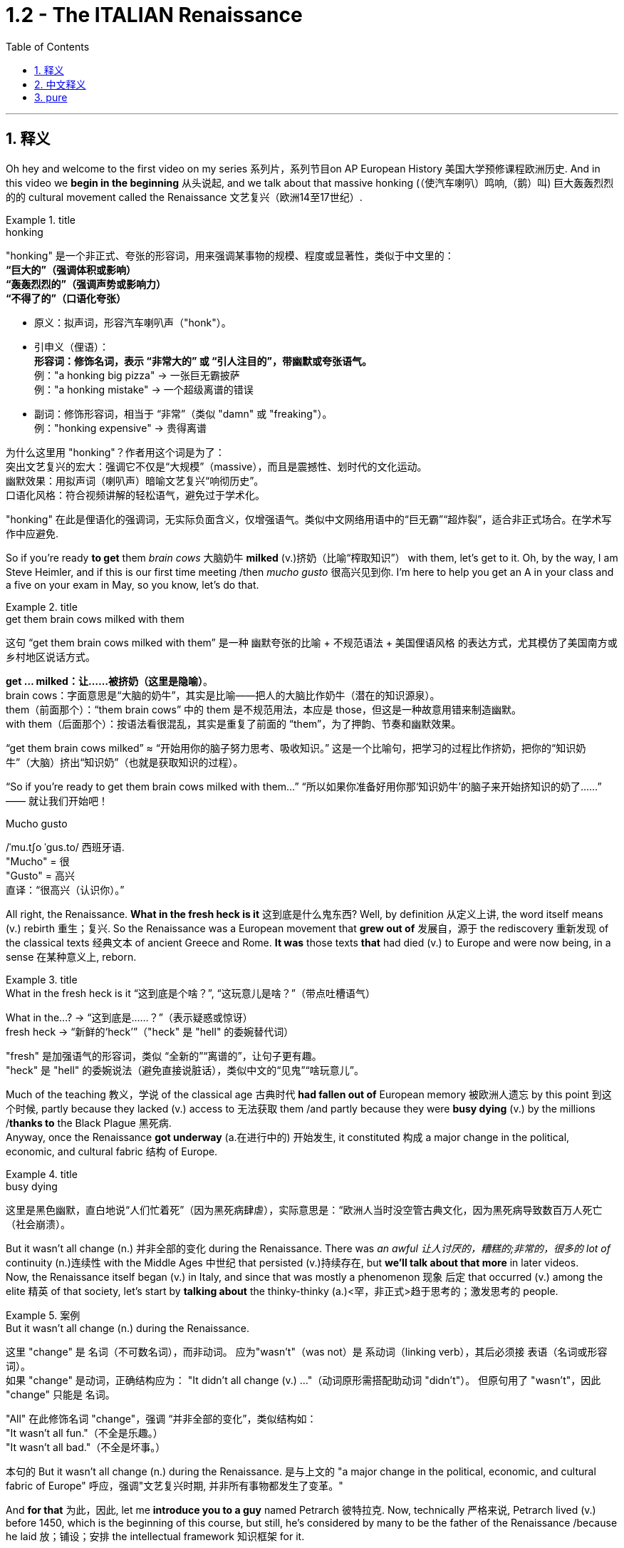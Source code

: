 
= 1.2 - The ITALIAN Renaissance
:toc: left
:toclevels: 3
:sectnums:
:stylesheet: ../../myAdocCss.css

'''

== 释义

Oh hey and welcome to the first video on my series 系列片，系列节目on AP European History 美国大学预修课程欧洲历史. And in this video we *begin in the beginning* 从头说起, and we talk about that massive honking (（使汽车喇叭）鸣响,（鹅）叫) 巨大轰轰烈烈的的 cultural movement called the Renaissance 文艺复兴（欧洲14至17世纪）. +

[.my1]
.title
====
.honking
"honking"​​ 是一个​​非正式、夸张的形容词​​，用来强调某事物的​​规模、程度或显著性​​，类似于中文里的： +
*​​“巨大的”​​（强调体积或影响） +
​​“轰轰烈烈的”​​（强调声势或影响力） +
​​“不得了的”​​（口语化夸张）* +

- 原义​​：拟声词，形容​​汽车喇叭声​​（"honk"）。

- ​​引申义​​（俚语）： +
​​*形容词​​：修饰名词，表示 ​​“非常大的”​​ 或 ​​“引人注目的”​​，带幽默或夸张语气。* +
例：​​"a honking big pizza"​​ → 一张巨无霸披萨 +
例：​​"a honking mistake"​​ → 一个超级离谱的错误 +

- ​​副词​​：修饰形容词，相当于 ​​“非常”​​（类似 "damn" 或 "freaking"）。 +
例：​​"honking expensive"​​ → 贵得离谱 +

为什么这里用 "honking"？​​
作者用这个词是为了： +
​​突出文艺复兴的宏大​​：强调它不仅是“大规模”（massive），而且是​​震撼性、划时代​​的文化运动。 +
​​幽默效果​​：用拟声词（喇叭声）暗喻文艺复兴“响彻历史”。 +
​​口语化风格​​：符合视频讲解的轻松语气，避免过于学术化。 +

"honking" 在此是​​俚语化的强调词​​，无实际负面含义，仅增强语气。类似中文网络用语中的“巨无霸”“超炸裂”，适合非正式场合。在学术写作中应避免.
====

So if you're ready *to get* them _brain cows_ 大脑奶牛 *milked* (v.)挤奶（比喻“榨取知识”） with them, let's get to it. Oh, by the way, I am Steve Heimler, and if this is our first time meeting /then _mucho gusto_ 很高兴见到你. I'm here to help you get an A in your class and a five on your exam in May, so you know, let's do that. +

[.my1]
.title
====
.get them brain cows milked with them
这句 “get them brain cows milked with them” 是一种 幽默夸张的比喻 + 不规范语法 + 美国俚语风格 的表达方式，尤其模仿了美国南方或乡村地区说话方式。

*get ... milked：让……被挤奶（这里是隐喻）*。 +
brain cows：字面意思是“大脑的奶牛”，其实是比喻——把人的大脑比作奶牛（潜在的知识源泉）。 +
them（前面那个）：“them brain cows” 中的 them 是不规范用法，本应是 those，但这是一种故意用错来制造幽默。 +
with them（后面那个）：按语法看很混乱，其实是重复了前面的 “them”，为了押韵、节奏和幽默效果。 +

“get them brain cows milked” ≈ “开始用你的脑子努力思考、吸收知识。” 这是一个比喻句，把学习的过程比作挤奶，把你的“知识奶牛”（大脑）挤出“知识奶”（也就是获取知识的过程）。

“So if you’re ready to get them brain cows milked with them...”
“所以如果你准备好用你那‘知识奶牛’的脑子来开始挤知识的奶了……”
—— 就让我们开始吧！

.Mucho gusto
/ˈmu.tʃo ˈɡus.to/ ​​西班牙语. +
​​"Mucho"​​ = 很 +
​​"Gusto"​​ = 高兴 +
直译：​​“很高兴（认识你）。” +
====

All right, the Renaissance. *What in the fresh heck is it* 这到底是什么鬼东西? Well, by definition 从定义上讲, the word itself means (v.) rebirth 重生；复兴. So the Renaissance was a European movement that *grew out of* 发展自，源于 the rediscovery 重新发现 of the classical texts 经典文本 of ancient Greece and Rome. *It was* those texts *that* had died (v.) to Europe and were now being, in a sense 在某种意义上, reborn. +

[.my1]
.title
====
.What in the fresh heck is it “这到底是个啥？”​​, ​​“这玩意儿是啥？”​​（带点吐槽语气）
What in the...?​​ → “这到底是……？”（表示疑惑或惊讶） +
fresh heck  → “新鲜的‘heck’”（"heck" 是 "hell" 的委婉替代词）

​​"fresh"​​ 是加强语气的形容词，类似 ​​“全新的”“离谱的”​​，让句子更有趣。 +
"heck"​​ 是 ​​"hell"​​ 的委婉说法（避免直接说脏话），类似中文的“见鬼”“啥玩意儿”。
====

Much of the teaching 教义，学说 of the classical age 古典时代 *had fallen out of* European memory 被欧洲人遗忘 by this point 到这个时候, partly because they lacked (v.) access to 无法获取 them /and partly because they were *busy dying* (v.) by the millions /*thanks to* the Black Plague 黑死病.  +
Anyway, once the Renaissance *got underway* (a.在进行中的) 开始发生, it constituted 构成 a major change in the political, economic, and cultural fabric 结构 of Europe. +

[.my1]
.title
====
.busy dying
这里是​​黑色幽默​​，直白地说“人们忙着死”（因为黑死病肆虐），实际意思是：
​​“欧洲人当时没空管古典文化，因为黑死病导致数百万人死亡（社会崩溃）。
====

But it wasn't all change (n.) 并非全部的变化 during the Renaissance.
There was _an awful 让人讨厌的，糟糕的;非常的，很多的 lot of_ continuity (n.)连续性 with the Middle Ages 中世纪 that persisted (v.)持续存在, but *we'll talk about that more* in later videos.  +
Now, the Renaissance itself began (v.) in Italy, and since that was mostly a phenomenon 现象 后定 that occurred (v.) among the elite 精英 of that society, let's start by *talking about* the thinky-thinky (a.)<罕，非正式>趋于思考的；激发思考的 people. +

[.my1]
.案例
====
.But it wasn’t all change (n.) during the Renaissance.
这里 "change"​​ 是 ​​名词​​（不可数名词），而非动词。 应为​​"wasn’t"​​（was not）是 ​​系动词​​（linking verb），其后必须接 ​​表语​​（名词或形容词）。 +
如果 "change" 是动词，正确结构应为：
"It didn’t all change (v.) ..."（动词原形需搭配助动词 "didn’t"）。
但原句用了 ​​"wasn’t"​​，因此 "change" 只能是 ​​名词​​。

"All" 在此修饰名词 "change"，强调 ​​“并非全部的变化”​​，类似结构如： +
"It wasn’t all fun."（不全是乐趣。） +
"It wasn’t all bad."（不全是坏事。） +

本句的  But it wasn’t all change (n.) during the Renaissance. 是与上文的 "a major change in the political, economic, and cultural fabric of Europe" 呼应，强调"文艺复兴时期, 并非所有事物都发生了变革。"

====

And *for that* 为此，因此, let me *introduce you to a guy* named Petrarch 彼特拉克. Now, technically 严格来说, Petrarch lived (v.) before 1450, which is the beginning of this course, but still, he's considered by many to be the father of the Renaissance /because he laid 放；铺设；安排 the intellectual framework 知识框架 for it. +

[.my1]
.title
====
.Petrarch
image:/img/Petrarch.webp[,15%]

Francis Petrarch, 1304- 1374年；活在文艺复兴之前至少50年. 意大利文艺复兴早期的诗人，也是最早的人文主义者之一。他还因第一个提出“黑暗时代”概念而闻名。
====


Specifically 具体来说, he developed a new philosophy called humanism 人文主义, which *focused on* the unlimited potential 无限潜力 of human beings *as an end* 作为目的 in themselves 本身就是目的.  +
He was also the first major figure 重要人物 to go *rooting around* 翻找、搜寻、仔细探索 in  classical texts, and when he found the writings of the ancient Roman orator 演说家 Cicero 西塞罗, he found a model for _the eloquence 雄辩 in Latin_ that would define (v.) the intellectual output 知识成果 of other Renaissance thinkers. +

[.my1]
.title
====
.root around
这个短语原指动物（如猪）用鼻子拱地翻找食物，引申为人类“翻箱倒柜”或“深入挖掘”的动作，常带有随意但专注的意味。 +
例：She *rooted around* in her bag for the keys.（她在包里翻找钥匙。）
====

This emphasis (n.)重要性，强调 would lead to a new discipline 学科 called philology 文献学；语言学, which was an inquiry 探查，探询 into 探究 the history and development of language, especially Latin.  +
And the poster 海报 boy  典型代表 for philological studies 语文学研究 was Lorenzo Valla 洛伦佐·瓦拉, who identified (v.)鉴定；辨认 several different stages 不同阶段 in the development of the Latin language. +



Now, that may not *seem (v.) like* a big deal 重要的事或人；（讽刺）没什么大不了的 to you, but because Valla could discern (v.)辨别 the differences /between Latin 后定 written (v.) in the 4th century /*versus* 与…相比 Latin 后定 written (v.) in the 12th century, for example, he was able *to demonstrate (v.)证明；证实；论证 that* various documents 各种文献 that were held as authoritative (a.)权威的 for the Church -- precisely because of their antiquity (n.)古老性;古代（尤指古希腊和古罗马时期） -- were actually written (v.) closer to the present age, and thus their authority could *be questioned* 被质疑. +

You know, `主` questioning (v.) the authority of documents `系` was kind of a big deal, especially when you'*re dealing with* documents of the Church, which he was.  +
Anyway, eventually, Renaissance thinkers *self-consciously 自觉地 understood* (v.) themselves *as* humanists 人文主义者 *in the vein 静脉；（植物的）叶脉;风格；方式 of* 以…的风格 Petrarch 彼特拉克. +

For example, _Giovanni Pico della Mirandola_ 乔瓦尼·皮科·德拉·米兰多拉 wrote (v.) one of _the most widely read humanistic books_ called _Oration (n.)演说；致辞 on the Dignity of Man_ 《论人的尊严》, in which he *waxed (v.)给…打蜡;说话变得（热情、雄辩、伤感等）起来 eloquently (ad.)善辩地；富于表现力地;滔滔不绝地阐述 about* the unlimited potential 无限潜力 *bound 捆绑；系 up* 捆绑,紧紧束缚在……里;蕴含于 in the human being. +

[.my1]
.title
====
.wax
[ V-ADJ] *~ lyrical (a.)抒情的，热情奔放的;音乐般的，有音乐特征的, eloquent (a.)雄辩的，口才流利的；传神的，明确表示的, sentimental  (a.)情感的（而非理性的）；多愁善感的，柔情的；（故事、电影、书等）感伤的，故作伤感的, etc.* ( formal ) to become lyrical , etc. when speaking or writing 说话变得（热情、雄辩、伤感等）起来 +
• He waxed lyrical (a.)抒情的，热情奔放的 on the food at the new restaurant.他对这家新餐馆的菜肴, 越说越来劲。 +
====

Okay, so you're starting to taste (v.) the sauce 酱，调味汁 of the Renaissance. You might even say the Renaissance... oh, that's funny.  +
Anyway, we've got _a revival 复兴 of classical text_ and _the defining (n.)定义,给……下定义 philosophy of humanism_. +

Now, some Renaissance humanists continued *to believe in* God, but others championed (v.)拥护 secularism 世俗主义；现世主义, which *refers to* 指的是 the decoupling 去耦,分离 of religious belief 宗教信仰 from society, and individualism 个人主义, which emphasized (v.) the triumph of the individual 个人的胜利 *as opposed to* （表示对比）而，相对于;而不是 the community 群体. +

[.my1]
.title
====
.secular
-> 来自 saeculum,现时，现世，可能来自 PIE*se,播种， 耕种，词源同 seed,semen.-cul,-culum,工具格后缀，词源同 oracle,hibernacle.比喻用法，即相 比于神和宗教的永恒，种子只有一次生命过程，引申词义世俗的，非宗教的。

.AS OPPOSED TO
( formal ) used to make a contrast between two things （表示对比）而，相对于 +
•200 attended, *as opposed to* 300 the previous year. 出席的有200人，而前一年是300人。 +
•This exercise develops(v.) suppleness (n.)柔软；易弯曲；顺从 *as opposed to (= rather than)* strength. 这项锻炼不是增强力量，而是增强柔韧性的。 +
====

Now, as I mentioned before, all these new ideas were largely confined to 局限于 _a handful of 少数 elite folks_ at the beginning.  +
But in the 1440s, with the invention of the _printing press_ 印刷机, the ideas spread (v.) widely and with great speed, *so much so that* 如此之甚以至于 these new ideas started (v.) challenging the institutional power 机构权力 of universities and other power centers 权力中心. +

[.my1]
.title
====
.so much so (that)
to the extent that +
- The twins look (v.) alike — *so much so that* even their parents sometimes confuse (v.) them.
====


For example, education underwent (v.)经历；遭遇（undergo 的过去式） a significant 显著的，相当数量的；重要的，意义重大的 change during this period.  +
Since humanism was the flavor 情味，风味；香料；滋味 of the age 时代潮流, education became even more important.  +
Remember, humanism was the idea that human beings had unlimited potential, but if that potential was going to be reached, you *had to* get yourself educated. 但如果要实现这种潜力，你必须接受教育. +

And if you wanted to get yourself educated, then you needed to submit (v.)使经受，使受到;顺从；屈服 yourself to 使自己致力于 the new emphasis on liberal studies 人文教育.  +
These subjects included rhetoric 修辞学, grammar 语法, logic 逻辑学, history, and moral philosophy 道德哲学.  +
The idea was that these disciplines 学科 would *shape* (v.) that _fleshy  (a.)肉的；肉质的；丰满的 ball_ 肉球  in your skull 颅骨，头骨 *into* a virtuous 道德高尚的，品行端正的 thinking machine 有道德的思考机器, and the emphasis on rhetoric *meant (v.) that* you could express (v.) those ideas eloquently 雄辩地. +

Now, this humanistic manner (n.) of thinking also *led to* changes in how people understood their interactions 互动，交流 in the public sphere 公共领域.  +
This started among the Italian city-states 意大利城邦, `主` *which* you should know `系` *was* just _a handful of_ 一把；一小撮；少量的 regional kingdoms *at this point* and not the unified Italian state 统一的意大利国家 that we know today. +

Anyway, `主` the result of *applying* (v.) humanism *to* the public sphere `谓` *became known as* civic humanism 公民人文主义.  +
The idea here was that `主` all the work that a person did *to shape* (v.) their minds *into* _a virtuous 道德高尚的，品行端正的 piece of meat_ `谓` ought *to be applied to* the political and economic realities 现实 of the state 后定 in which they live. +

In this vein 在这个方面，在这个思路上，按照这个方式;本着这种精神, you had Baldassare Castiglione 巴尔达萨雷·卡斯蒂廖内, whose book The Courtier 《廷臣论》 *served as* a guide for how an educated young man should behave (v.) in courtly society 宫廷社会 -- namely 即, to be a gentleman 绅士.  +
Castiglione *argued (v.) that* an educated man should be skilled (v.) in all the humanistic disciplines, write (v.) and speak (v.) with eloquence 流利的口才，流畅的文笔；雄辩术，修辞, be physically strong, and most of all, mentally awake (a.)思维敏捷. +

Another example was Leonardo Bruni 莱昂纳多·布鲁尼, who wrote _The New Cicero_ 《新西塞罗》, in which he argued that `主` the intellectual man `系` was duty-bound (a.)义不容辞的,责无旁贷 to 有责任 deploy (v.)运用 his education in service of the state. +

And then there was our boy Niccolò Machiavelli 尼可罗·马基雅维利. And this guy is going *to show up 使显露; 显露 a lot* throughout  遍及，到处；自始至终，贯穿整个时期 this course, so let's spend (v.) a little time with him.  +
`主` Machiavelli's preoccupation (n.)使人全神贯注的事物，使人入神的事物；全神贯注，入神 with 关注 _the proper method 正确方法 of wielding (v.)运用，行使，支配（权力等） political power_ 行使政治权力 `谓` *was laid out*  摆放,清晰地表达 in a little book called _The Prince_ 《君主论》. +

[.my1]
.title
====
.Niccolò Machiavelli
image:/img/Niccolò Machiavelli.jpg[,15%]
====

Here, Machiavelli argued that a ruler's main goal was to preserve (v.) power 维护权力 at all costs 不惜一切代价, and in that way, the ruler could ensure (v.) order and stability 秩序与稳定. +
And because Machiavelli believed that human beings were essentially 本质上，根本上 self-interested turds (粪块；可鄙的人) 自私自利的人, the ruler had to wield (v.) power *in accordance with* 依照;与……一致；按照……的规定或要求 their nature. +

So if, to maintain (v.) power, the prince had to be brutal 残忍的, then *so be it* 那就这样吧(表示对某事无能为力，接受现实).  +
If the prince 王子，王孙；（小国的）国君，亲王；佼佼者，名家； （某些欧洲国家的）贵族, on the other hand, had to be kind, you know, so be it 就这样吧.  +
The point is: maintain (v.) power at all costs. +

And this was a huge departure 背离；离开，启程 from 与…大相径庭 older writings on _what it took to be a good ruler_, where the ruler's behavior was measured (v.) against 对照 _the virtues 美德 后定 established in the Bible_.  +
Machiavelli was like, "Oh, that's cute. But now, man, if a turd needs (v.) flushing 冲洗, you flush (v.) it."  +
You know, you wrote that in Latin? That was a... you know, rough translation 粗略翻译. +

And of course, the Renaissance marked (v.)赋予特征；给…确定性质 a new expression 表达，表示 of artistic endeavors (尝试；努力) 艺术创作 as well.  +
And `主` the emphasis 重要性，重点强调 in art `谓` followed (v.) the same contours 轮廓 as everything else: classical revival 古典文艺复兴 and humanist inspiration 人文主义灵感. +

[.my2]
当然，文艺复兴也标志着一种新的艺术表现形式。艺术的重点和其他一切,都遵循同样的轮廓：古典复兴和人文主义灵感。

Now, artists in the Middle Ages -- before our _time period_ begins -- portrayed (v.)描绘 almost exclusively 仅仅，单独地，专门地；作为唯一的（消息）来源;几乎完全地 religious themes 宗教主题, rich with symbolism (象征，象征主义)充满象征意义.  +
And Renaissance artists *also* portrayed (v.)描绘，描述 _religious themes_ *but also* *branched (v.)长出树枝 out into* 扩展到 personal, political, and classical themes as well. +

A Renaissance artist also emphasized (v.) naturalism 自然主义, which was a style that portrayed (v.) the world *as it was* 如实描绘世界, not in ① _the mysteries_ of _symbolic figures_ 象征性人物或形象 and ② _the flatness_ 平面感 that usually characterized (v.) art in the Middle Ages.  +
No, Renaissance artists pursued (v.)追求；获得；达到（目标） their realistic depiction 写实描绘 of nature *as their primary goal* 作为他们的首要目标, which is why there's so many dang （非正式）该死的；十足的（等于damn） naked people in Renaissance art.  +
Because, you know, what's *more* natural *than* your _birthday suit_ (套装；西装；西服) 赤裸裸的状态,裸体? +

Anyway, *in addition to* 除了……之外 an emphasis on naturalism, there was also a new technique employed 采用, namely geometric perspective 几何透视法.  +
And this was a way to portray (v.) realistic depth 真实深度 in a scene 场景.  +
For example, you see this in _Leonardo da Vinci_'s painting (n.) The Last Supper 《最后的晚餐》.
Notice (v.) how the lines in the room slope (v.)倾斜 /so that it creates (v.) the illusion of depth 深度错觉. +


Now, *in addition to* da Vinci, let me introduce you to a few important artists during this time.  +
You had Michelangelo 米开朗基罗, whose sculpture 雕塑 of the biblical (a.)《圣经》中的，有关《圣经》的；宏大的，大规模的 David 《大卫》 gives you an example of a religious theme, but notice (v.) the humanist influence 人文主义影响.  +
The guy is sculpted (v.)雕刻 like a Greek god, which is to say 换句话说, in the image of perfected humanity 完美的人类形象. +

Also, you should know Raphael 拉斐尔, whose painting _The School of Athens_ 《雅典学院》 *puts* all of this *on display* （特性、情感或能力的）显示，表现，表露 as well 他的画作《雅典学派》也展示了这一切.  +
You've got classical themes 古典主题 -- *not least* 尤其，特别是 with Plato 柏拉图 and Aristotle 亚里士多德 here in the middle -- and notice (v.) the geometric perspective of the whole thing, which suggests (v.) balance and order 平衡与秩序. +

[.my1]
.title
====
.not least
phrase. You can use *not least* to emphasize a particularly important example or reason.
短语。你可以用“not least”来强调一个特别重要的例子或原因 。 +
- Dieting can be bad for you, *not least* because it is a cause of stress.
节食可能对你有害，尤其是因为它会导致压力。 +
- Everyone is more reluctant to travel (v.) these days, *not least* the Americans.
现在每个人都越来越不愿意旅行，尤其是美国人。

.The School of Athens
image:/img/The School of Athens.png[,20%]
====

In the world of architecture 建筑领域, you had Filippo Brunelleschi 菲利波·布鲁内莱斯基, who was the chief architect 首席建筑师 on the rebuilding of the Church of San Lorenzo in Florence 佛罗伦萨圣洛伦佐教堂的重建工程.  +
Notice (v.) how he *tossed (v.)抛，扔；掷（硬币） out* 摒弃,扔掉 the Gothic conventions 哥特式传统 of medieval cathedrals 中世纪大教堂 and designed (v.) it instead with Roman columns 罗马柱 and arches 拱门. +

[.my1]
.title
====
.the Church of San Lorenzo in Florence
image:/img/the Church of San Lorenzo in Florence.jpg[,20%]
image:/img/the Church of San Lorenzo in Florence 2.jpg[,40%]

====

Now, most of these artists were patronized (v.) 得到…资助  by wealthy individuals or those in power, and probably the most significant of these patrons 赞助人 was the Medici family 美第奇家族. But we're gonna save (v.) them for a later video. +

[.my1]
.title
====
.Medici family
Medici family, Italian bourgeois (a.)中产阶级的；追求名利且平庸的，世俗的；资产阶级的，资本家的 family that ruled (v.) Florence and, later, Tuscany /during most of the period from 1434 to 1737, except for two brief intervals (from 1494 to 1512 and from 1527 to 1530). It *provided* the Roman Catholic Church *with* four popes (Leo X, Clement VII, Pius IV, and Leon XI) and married into the royal families of Europe (most notably in France, *in the persons of* Queens _Catherine de Médici_ and _Marie de Médicis_).

美第奇家族 ， 意大利资产阶级家族 ，在 1434 年至 1737 年的大部分时间里统治着佛罗伦萨 ，后来又统治了托斯卡纳 ，除了两次短暂的间歇（1494 年至 1512 年和 1527 年至 1530 年）。该家族为罗马天主教提供了四位教皇（ 利奥十世 、 克莱门特七世 、 庇护四世和利昂十一世），并与欧洲皇室联姻（最著名的是法国王后凯瑟琳·德·美第奇, 和玛丽·德·美第奇）。

not being soldiers, they were constantly confronting (v.)面对；对抗 their adversaries with bribes of gold *rather than* with battalions （军队的）营;（有组织的）队伍 of armed men.

由于他们并非军人，因此他们经常用黄金贿赂而非武装部队, 来对抗对手。

====

Okay, click right here for more of my Unit 1 videos on AP European History. And if you need even more help than that, then click right here /and grab my _AP Euro Rapid Review Pack_ 美国大学预修课程欧洲历史快速复习资料包, and all your dreams will come true. +

Heimler out. +

'''

== 中文释义

哦，嘿，欢迎来到我的AP欧洲历史系列的第一个视频。在这个视频中，我们从头开始，谈谈那个庞大的文化运动，即文艺复兴。 +

所以，如果你准备好让自己的大脑运转起来，那我们就开始吧。哦，顺便说一下，我是史蒂夫·海姆勒（Steve Heimler），如果这是我们第一次见面，很高兴认识你。我在这里是为了帮助你在课堂上取得A的成绩，并在五月份的考试中获得5分，所以，我们开始吧。 +

好的，**文艺复兴。**这到底是什么呢？嗯，**从定义上来说，这个词本身意味着重生。所以文艺复兴是一场欧洲运动，它源于对古希腊和古罗马经典文本的"重新发现"。这些文本在欧洲曾一度被遗忘，**从某种意义上说，现在它们重生了。 +

古典时代的很多学说在这时, 已经从欧洲人的记忆中消失了，部分原因是他们无法接触到这些学说，部分原因是由于黑死病，数百万人丧生，人们无暇顾及。不管怎样，*一旦文艺复兴开始，它构成了欧洲政治、经济和文化结构的重大变革。* +

**但在文艺复兴时期，并非一切都发生了变化。中世纪的很多东西依然延续了下来，**不过我们会在后面的视频中更多地谈论这个问题。现在，**文艺复兴本身始于意大利，**而且由于这主要是发生在那个社会的精英阶层中的现象，让我们从谈论那些善于思考的人开始。 +

为此，让我给你介绍一个叫**彼特拉克**（Petrarch）的人。从技术上讲，彼特拉克生活在1450年之前，而1450年是这门课程所涉及时期的开始，但尽管如此，*许多人仍认为他是"文艺复兴之父"，因为他为文艺复兴奠定了思想框架。* +

具体来说，**他发展出了一种新的哲学，叫做"人文主义"，它关注人类自身无限的潜力，并将其作为目的。他也是第一个深入研究经典文本的重要人物，**当他发现古罗马演说家西塞罗（Cicero）的作品时，他找到了一种拉丁语雄辩的典范，这种典范定义了其他文艺复兴思想家的知识成果。 +

这种强调导致了一门新学科的产生，叫做"语文学"，它是对语言，尤其是拉丁语的历史和发展的探究。语文学研究的典型代表是洛伦佐·瓦拉（Lorenzo Valla），他确定了拉丁语发展的几个不同阶段。 +

现在，这对你来说可能似乎没什么大不了的，但因为瓦拉能够辨别4世纪的拉丁语和12世纪的拉丁语之间的差异，例如，他能够证明，教会认为具有权威性的各种文件——恰恰是因为它们的古老——实际上是在更接近现代的时期撰写的，因此这些文件的权威性受到了质疑。 +

要知道，**质疑文件的"权威性"可是件大事，**尤其是当你处理的是教会的文件时，而他处理的正是教会文件。不管怎样，最终，文艺复兴时期的思想家, 自觉地将自己视为像彼特拉克那样的人文主义者。 +

例如，乔瓦尼·皮科·德拉·米兰多拉（Giovanni Pico della Mirandola）写了一本被广泛阅读的人文主义书籍，叫做《论人的尊严》（Oration on the Dignity of Man），在这本书中，*他雄辩地阐述了人类所蕴含的无限潜力。* +

好的，所以你开始领略到文艺复兴的魅力了。你甚至可以说文艺复兴……哦，这很有趣。不管怎样，我们有了经典文本的复兴,和"人文主义"这一决定性的哲学。 +

现在，一些文艺复兴时期的人文主义者仍然相信上帝，但另一些人则倡导世俗主义，*"世俗主义"指的是将宗教信仰与社会脱钩. 还有"个人主义"，个人主义强调个人的胜利，而不是社群的胜利。* +

正如我之前提到的，*起初，所有这些"新思想"在很大程度上只局限于少数精英阶层。但在1440年代，随着印刷术的发明，这些思想广泛且迅速地传播开来，以至于这些新思想开始挑战"大学和其他权力中心"的制度权力。* +

例如，**这个时期的教育, 经历了重大变革。**由于"人文主义"是那个时代的潮流，教育变得更加重要。记住，*"人文主义"认为, 人类有无限的潜力，但如果要实现这种潜力，你就得接受教育。* +

**如果你想接受教育，那么你需要接受对"博雅教育"的新的重视。这些学科包括修辞学、语法、逻辑、历史和道德哲学。**其理念是，这些学科会把你脑袋里的那个肉体大脑, 塑造成一个有道德的思考机器，而**对修辞学的重视, 意味着你能够雄辩地表达那些思想。** +

现在，**这种"人文主义"的思维方式, 也导致了人们对自己在公共领域如何进行互动的理解, 发生了变化。这首先发生在意大利的城邦中，**你应该知道，*那时的意大利城邦只是一些地区性的王国，而不是我们今天所知道的统一的意大利国家。* +

不管怎样，*将"人文主义"应用于公共领域的结果, 被称为"公民人文主义"。其理念是，一个人所做的"将自己的思想, 塑造为有道德的人"的所有努力，都应该应用于他们所生活的国家的政治和经济现实中 (就像中国儒家一样, 学以致用, 要入世)。* +

在这方面，有巴尔达萨雷·卡斯蒂廖内（Baldassare Castiglione），他的书《廷臣论》（The Courtier）为一个受过教育的年轻人在宫廷社会中应该如何表现提供了指导——也就是说，成为一名绅士。卡斯蒂廖内认为，一个受过教育的人, 应该精通所有的人文学科，能够雄辩地写作和演讲，身体强壮，最重要的是，精神清醒。 +

另一个例子是莱昂纳多·布鲁尼（Leonardo Bruni），他写了《新西塞罗》（The New Cicero），在书中他认为，有学识的人有责任运用自己的教育为国家服务。 +

然后是我们的尼可罗·马基雅维利（Niccolò Machiavelli）。这个人在这门课程中会经常出现，所以让我们花点时间来了解他。马基雅维利对"运用政治权力的恰当方法"的关注，在一本名为《君主论》（The Prince）的小书中得以阐述。 +

在这本书中，*马基雅维利认为，统治者的主要目标, 是不惜一切代价维护权力，通过这种方式，统治者可以确保秩序和稳定。而且因为##马基雅维利认为人类本质上是自私的混蛋，统治者必须根据人类的这种本性, 来运用权力 (很像中国的法家, 要利用人性的特点和弱点)。##* +

*所以，如果为了维护权力，君主必须残忍，那就残忍吧。另一方面，如果君主必须仁慈，那也行。关键是：不惜一切代价维护权力。* +

**这与早期关于"成为一个好统治者所需条件"的著作, 有很大不同，在早期著作中，统治者的行为是以《圣经》中确立的美德来衡量的。**马基雅维利就像在说：“哦，那很可爱。但现在，老兄，如果有混蛋需要被清理，那就清理掉。” 你知道，这是……你知道，这是一个不太准确的翻译。 +

当然，文艺复兴也标志着艺术努力的一种新表达。艺术方面的重点与其他方面一样：古典复兴,和人文主义灵感。 +

在我们所讨论的时期开始之前的**中世纪，艺术家们几乎只描绘宗教主题，充满了象征意义。文艺复兴时期的艺术家也描绘宗教主题，但也涉足个人、政治和古典主题。** +

**##文艺复兴时期的艺术家, 还强调"自然主义"，这是一种描绘世界本来面目的风格(即写实风格)，##而不是中世纪艺术中常见的象征人物的神秘性和平板性。**不，文艺复兴时期的艺术家追求对自然的现实描绘, 作为他们的主要目标，*##这就是为什么文艺复兴时期的艺术中有那么多裸体人物。##因为，你知道，#还有什么比赤身裸体更自然的呢？#* +

不管怎样，除了强调自然主义之外，还采用了一种新技术，即"几何透视法"。这是一种在场景中描绘现实深度的方法。例如，你可以在列奥纳多·达·芬奇（Leonardo da Vinci）的画作《最后的晚餐》（*The Last Supper*）中看到这一点。注意房间里的线条是如何倾斜的，从而营造出深度的错觉。 +

现在，除了达·芬奇之外，让我给你介绍这个时期的一些重要艺术家。有**米开朗基罗（Michelangelo），他的圣经人物"大卫"（David）的雕塑, 就是一个宗教主题的例子，但要注意"人文主义"的影响。这个人被雕刻得像一个希腊神，也就是说，是完美人性的形象。** +

你还应该知道拉斐尔（Raphael），他的画作《雅典学院》（*The School of Athens*）也展示了这一切。**画中有古典主题——尤其是中间的柏拉图（Plato）和亚里士多德（Aristotle）——并注意整个画面的几何透视法，**它暗示着平衡和秩序。 +

**在建筑领域，**有菲利波·布鲁内莱斯基（Filippo Brunelleschi），他是佛罗伦萨"圣洛伦佐教堂"（Church of San Lorenzo）重建的首席建筑师。*注意他摒弃了中世纪大教堂的"哥特式"传统，而是用罗马柱和拱门来设计教堂。* +

现在，*这些艺术家大多受到富人或有权势的人的资助，其中最重要的资助者可能是美第奇家族*（Medici family）。但我们会在后面的视频中再谈他们。 +

好的，点击这里观看我更多关于AP欧洲历史第一单元的视频。如果你还需要更多帮助，那么点击这里获取我的AP欧洲历史快速复习资料包，你的所有梦想都会实现。 +

海姆勒（Heimler）下线。 +


'''

== pure

Oh hey and welcome to the first video on my series on AP European History. And in this video we begin in the beginning, and we talk about that massive honking cultural movement called the Renaissance.

So if you're ready to get them brain cows milked with them, let's get to it. Oh, by the way, I am Steve Heimler, and if this is our first time meeting then mucho gusta. I'm here to help you get an A in your class and a five on your exam in May, so you know, let's do that.

All right, the Renaissance. What in the fresh heck is it? Well, by definition, the word itself means rebirth. So the Renaissance was a European movement that grew out of the rediscovery of the classical texts of ancient Greece and Rome. It was those texts that had died to Europe and were now being, in a sense, reborn.

Much of the teaching of the classical age had fallen out of European memory by this point, partly because they lacked access to them and partly because they were busy dying by the millions thanks to the Black Plague. Anyway, once the Renaissance got underway, it constituted a major change in the political, economic, and cultural fabric of Europe.

But it wasn't all change during the Renaissance. There was an awful lot of continuity with the Middle Ages that persisted, but we'll talk about that more in later videos. Now, the Renaissance itself began in Italy, and since that was mostly a phenomenon that occurred among the elite of that society, let's start by talking about the thinky-thinky people.

And for that, let me introduce you to a guy named Petrarch. Now, technically, Petrarch lived before 1450, which is the beginning of this course, but still, he's considered by many to be the father of the Renaissance because he laid the intellectual framework for it.

Specifically, he developed a new philosophy called humanism, which focused on the unlimited potential of human beings as an end in themselves. He was also the first major figure to go rooting around in classical texts, and when he found the writings of the ancient Roman orator Cicero, he found a model for the eloquence in Latin that would define the intellectual output of other Renaissance thinkers.

This emphasis would lead to a new discipline called philology, which was an inquiry into the history and development of language, especially Latin. And the poster boy for philological studies was Lorenzo Valla, who identified several different stages in the development of the Latin language.

Now, that may not seem like a big deal to you, but because Valla could discern the differences between Latin written in the 4th century versus Latin written in the 12th century, for example, he was able to demonstrate that various documents that were held as authoritative for the Church -- precisely because of their antiquity -- were actually written closer to the present age, and thus their authority could be questioned.

You know, questioning the authority of documents was kind of a big deal, especially when you're dealing with documents of the Church, which he was. Anyway, eventually, Renaissance thinkers self-consciously understood themselves as humanists in the vein of Petrarch.

For example, Giovanni Pico della Mirandola wrote one of the most widely read humanistic books called Oration on the Dignity of Man, in which he waxed eloquently about the unlimited potential bound up in the human being.

Okay, so you're starting to taste the sauce of the Renaissance. You might even say the Renaissance... oh, that's funny. Anyway, we've got a revival of classical text and the defining philosophy of humanism.

Now, some Renaissance humanists continued to believe in God, but others championed secularism, which refers to the decoupling of religious belief from society, and individualism, which emphasized the triumph of the individual as opposed to the community.

Now, as I mentioned before, all these new ideas were largely confined to a handful of elite folks at the beginning. But in the 1440s, with the invention of the printing press, the ideas spread widely and with great speed, so much so that these new ideas started challenging the institutional power of universities and other power centers.

For example, education underwent a significant change during this period. Since humanism was the flavor of the age, education became even more important. Remember, humanism was the idea that human beings had unlimited potential, but if that potential was going to be reached, you had to get yourself educated.

And if you wanted to get yourself educated, then you needed to submit yourself to the new emphasis on liberal studies. These subjects included rhetoric, grammar, logic, history, and moral philosophy. The idea was that these disciplines would shape that fleshy ball in your skull into a virtuous thinking machine, and the emphasis on rhetoric meant that you could express those ideas eloquently.

Now, this humanistic manner of thinking also led to changes in how people understood their interactions in the public sphere. This started among the Italian city-states, which you should know was just a handful of regional kingdoms at this point and not the unified Italian state that we know today.

Anyway, the result of applying humanism to the public sphere became known as civic humanism. The idea here was that all the work that a person did to shape their minds into a virtuous piece of meat ought to be applied to the political and economic realities of the state in which they live.

In this vein, you had Baldassare Castiglione, whose book The Courtier served as a guide for how an educated young man should behave in courtly society -- namely, to be a gentleman. Castiglione argued that an educated man should be skilled in all the humanistic disciplines, write and speak with eloquence, be physically strong, and most of all, mentally awake.

Another example was Leonardo Bruni, who wrote The New Cicero, in which he argued that the intellectual man was duty-bound to deploy his education in service of the state.

And then there was our boy Niccolò Machiavelli. And this guy is going to show up a lot throughout this course, so let's spend a little time with him. Machiavelli's preoccupation with the proper method of wielding political power was laid out in a little book called The Prince.

Here, Machiavelli argued that a ruler's main goal was to preserve power at all costs, and in that way, the ruler could ensure order and stability. And because Machiavelli believed that human beings were essentially self-interested turds, the ruler had to wield power in accordance with their nature.

So if, to maintain power, the prince had to be brutal, then so be it. If the prince, on the other hand, had to be kind, you know, so be it. The point is: maintain power at all costs.

And this was a huge departure from older writings on what it took to be a good ruler, where the ruler's behavior was measured against the virtues established in the Bible. Machiavelli was like, "Oh, that's cute. But now, man, if a turd needs flushing, you flush it." You know, you wrote that in Latin? That was a... you know, rough translation.

And of course, the Renaissance marked a new expression of artistic endeavors as well. And the emphasis in art followed the same contours as everything else: classical revival and humanist inspiration.

Now, artists in the Middle Ages -- before our time period begins -- portrayed almost exclusively religious themes, rich with symbolism. And Renaissance artists also portrayed religious themes but also branched out into personal, political, and classical themes as well.

A Renaissance artist also emphasized naturalism, which was a style that portrayed the world as it was, not in the mysteries of symbolic figures and the flatness that usually characterized art in the Middle Ages. No, Renaissance artists pursued their realistic depiction of nature as their primary goal, which is why there's so many dang naked people in Renaissance art. Because, you know, what's more natural than your birthday suit?

Anyway, in addition to an emphasis on naturalism, there was also a new technique employed, namely geometric perspective. And this was a way to portray realistic depth in a scene. For example, you see this in Leonardo da Vinci's painting The Last Supper. Notice how the lines in the room slope so that it creates the illusion of depth.

Now, in addition to da Vinci, let me introduce you to a few important artists during this time. You had Michelangelo, whose sculpture of the biblical David gives you an example of a religious theme, but notice the humanist influence. The guy is sculpted like a Greek god, which is to say, in the image of perfected humanity.

Also, you should know Raphael, whose painting The School of Athens puts all of this on display as well. You've got classical themes -- not least with Plato and Aristotle here in the middle -- and notice the geometric perspective of the whole thing, which suggests balance and order.

In the world of architecture, you had Filippo Brunelleschi, who was the chief architect on the rebuilding of the Church of San Lorenzo in Florence. Notice how he tossed out the Gothic conventions of medieval cathedrals and designed it instead with Roman columns and arches.

Now, most of these artists were patronized by wealthy individuals or those in power, and probably the most significant of these patrons was the Medici family. But we're gonna save them for a later video.

Okay, click right here for more of my Unit 1 videos on AP European History. And if you need even more help than that, then click right here and grab my AP Euro Rapid Review Pack, and all your dreams will come true.

Heimler out.

'''